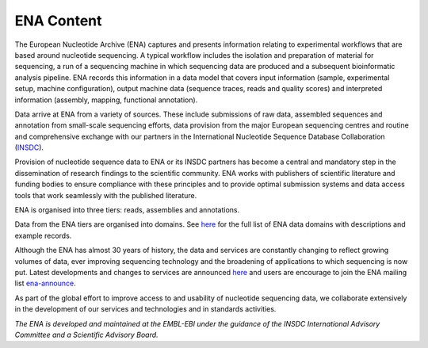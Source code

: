 ===========
ENA Content
===========

The European Nucleotide Archive (ENA) captures and presents information relating to experimental workflows that are
based around nucleotide sequencing. A typical workflow includes the isolation and preparation of material for
sequencing, a run of a sequencing machine in which sequencing data are produced and a subsequent bioinformatic analysis
pipeline. ENA records this information in a data model that covers input information (sample, experimental setup,
machine configuration), output machine data (sequence traces, reads and quality scores) and interpreted information
(assembly, mapping, functional annotation).

Data arrive at ENA from a variety of sources. These include submissions of raw data, assembled sequences and annotation
from small-scale sequencing efforts, data provision from the major European sequencing centres and routine and
comprehensive exchange with our partners in the International Nucleotide Sequence Database Collaboration (`INSDC <http://www.insdc.org>`_).

Provision of nucleotide sequence data to ENA or its INSDC partners has become a central and mandatory step in the
dissemination of research findings to the scientific community. ENA works with publishers of scientific literature and
funding bodies to ensure compliance with these principles and to provide optimal submission systems and data access
tools that work seamlessly with the published literature.

ENA is organised into three tiers: reads, assemblies and annotations.

.. image:: images/data_tiers_diagram.png
   :align: center

Data from the ENA tiers are organised into domains. See `here <https://ena-docs.readthedocs.io/en/latest/retrieval/general-guide.html>`_ 
for the full list of ENA data domains with descriptions and example records.

Although the ENA has almost 30 years of history, the data and services are constantly changing to reflect growing
volumes of data, ever improving sequencing technology and the broadening of applications to which sequencing is now
put. Latest developments and changes to services are announced `here <https://www.ebi.ac.uk/ena/browser/about/news>`_ and
users are encourage to join the ENA mailing list  `ena-announce <http://listserver.ebi.ac.uk/mailman/listinfo/ena-announce>`_.

As part of the global effort to improve access to and usability of nucleotide sequencing data, we collaborate
extensively in the development of our services and technologies and in standards activities.

*The ENA is developed and maintained at the EMBL-EBI under the guidance of the INSDC International Advisory Committee*
*and a Scientific Advisory Board.*
